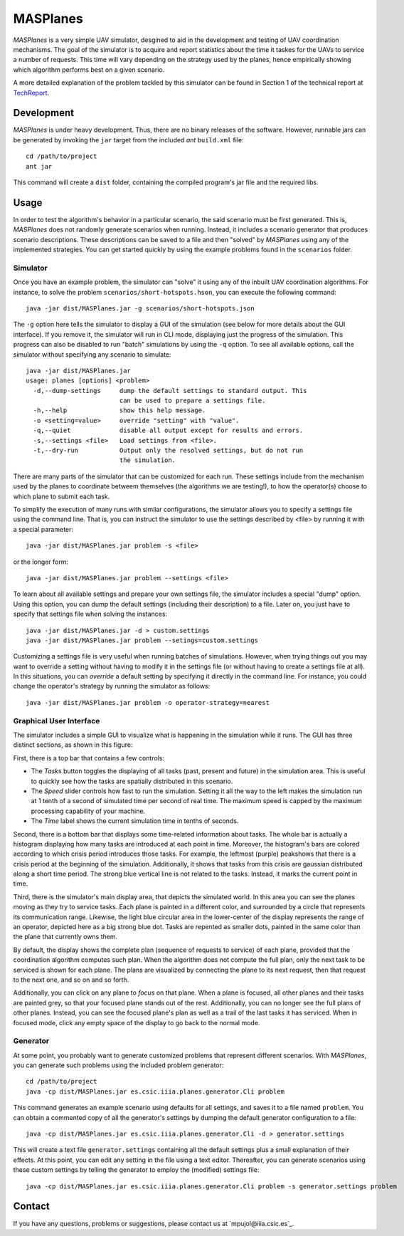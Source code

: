 ========
MASPlanes
========

*MASPlanes* is a very simple UAV simulator, desgined to aid in the development and
testing of UAV coordination mechanisms. The goal of the simulator is to acquire
and report statistics about the time it taskes for the UAVs to service a number
of requests. This time will vary depending on the strategy used by the planes, 
hence empirically showing which algorithm performs best on a given scenario.

A more detailed explanation of the problem tackled by this simulator can be found 
in Section 1 of the technical report at TechReport_.

.. _TechReport: http://bit.ly/

Development
===========

*MASPlanes* is under heavy development. Thus, there are no binary releases of the
software. However, runnable jars can be generated by invoking the ``jar`` target
from the included *ant* ``build.xml`` file::

  cd /path/to/project
  ant jar

This command will create a ``dist`` folder, containing the compiled program's jar
file and the required libs.

Usage
=========

In order to test the algorithm's behavior in a particular scenario, the said
scenario must be first generated. This is, *MASPlanes* does not randomly generate
scenarios when running. Instead, it includes a scenario generator that produces
scenario descriptions. These descriptions can be saved to a file and then
"solved" by *MASPlanes* using any of the implemented strategies. You can get started
quickly by using the example problems found in the ``scenarios`` folder.

Simulator
---------

Once you have an example problem, the simulator can "solve" it using any of 
the inbuilt UAV coordination algorithms.  For instance, to solve the problem
``scenarios/short-hotspots.hson``, you can execute the following command::

  java -jar dist/MASPlanes.jar -g scenarios/short-hotspots.json

The ``-g`` option here tells the simulator to display a GUI of the simulation
(see below for more details about the GUI interface). If you remove it, the 
simulator will run in CLI mode, displaying just the progress of the simulation. 
This progress can also be disabled to run "batch" simulations by using the ``-q``
option. To see all available options, call the simulator without specifying 
any scenario to simulate::

  java -jar dist/MASPlanes.jar
  usage: planes [options] <problem>
    -d,--dump-settings     dump the default settings to standard output. This
                           can be used to prepare a settings file.
    -h,--help              show this help message.
    -o <setting=value>     override "setting" with "value".
    -q,--quiet             disable all output except for results and errors.
    -s,--settings <file>   Load settings from <file>.
    -t,--dry-run           Output only the resolved settings, but do not run
                           the simulation.

There are many parts of the simulator that can be customized for each run. These
settings include from the mechanism used by the planes to coordinate betweem
themselves (the algorithms we are testing!), to how the operator(s) choose to
which plane to submit each task.

To simplify the execution of many runs with similar configurations, the
simulator allows you to specify a settings file using the command line. That is,
you can instruct the simulator to use the settings described by <file> by running
it with a special parameter::

  java -jar dist/MASPlanes.jar problem -s <file>

or the longer form::

  java -jar dist/MASPlanes.jar problem --settings <file>

To learn about all available settings and prepare your own settings file, the
simulator includes a special "dump" option. Using this option, you can dump the
default settings (including their description) to a file. Later on, you just have
to specify that settings file when solving the instances::

  java -jar dist/MASPlanes.jar -d > custom.settings
  java -jar dist/MASPlanes.jar problem --setings=custom.settings

Customizing a settings file is very useful when running batches of simulations.
However, when trying things out you may want to override a setting without having
to modify it in the settings file (or without having to create a settings file at
all). In this situations, you can *override* a default setting by specifying it
directly in the command line. For instance, you could change the operator's
strategy by running the simulator as follows::

  java -jar dist/MASPlanes.jar problem -o operator-strategy=nearest


Graphical User Interface
------------------------

The simulator includes a simple GUI to visualize what is happening in the
simulation while it runs. The GUI has three distinct sections, as shown in this
figure:

..  image:: https://bitbucket.org/mpujol/planes/raw/master/img/sections.png
    :align: center
    :alt: Simulator's GUI screenshot.

First, there is a top bar that contains a few controls:

- The *Tasks* button toggles the displaying of all tasks (past, present and 
  future) in the simulation area. This is useful to quickly see how the tasks 
  are spatially distributed in this scenario.
- The *Speed* slider controls how fast to run the simulation. Setting it all the
  way to the left makes the simulation run at 1 tenth of a second of simulated
  time per second of real time. The maximum speed is capped by the maximum
  processing capability of your machine.
- The *Time* label shows the current simulation time in tenths of seconds.

Second, there is a bottom bar that displays some time-related information about
tasks. The whole bar is actually a histogram displaying how many tasks are
introduced at each point in time. Moreover, the histogram's bars are colored
according to which crisis period introduces those tasks. For example, the
leftmost (purple) peakshows that there is a crisis period at the beginning
of the simulation. Additionally, it shows that tasks from this crisis are
gaussian distributed along a short time period. The strong blue vertical line is
not related to the tasks. Instead, it marks the current point in time.

Third, there is the simulator's main display area, that depicts the simulated
world. In this area you can see the planes moving as they try to service tasks.
Each plane is painted in a different color, and surrounded by a circle that
represents its communication range. Likewise, the light blue circular area in 
the lower-center of the display represents the range of an operator, depicted
here as a big strong blue dot. Tasks are repented as smaller dots, painted in 
the same color than the plane that currently owns them. 

By default, the display shows the complete plan (sequence of requests to service)
of each plane, provided that the coordination algorithm computes such plan. When
the algorithm does not compute the full plan, only the next task to be serviced
is shown for each plane. The plans are visualized by connecting the plane to its
next request, then that request to the next one, and so on and so forth.

Additionally, you can click on any plane to *focus* on that plane. When a plane
is focused, all other planes and their tasks are painted grey, so that your
focused plane stands out of the rest. Additionally, you can no longer see the
full plans of other planes. Instead, you can see the focused plane's plan as
well as a trail of the last tasks it has serviced. When in focused mode, click
any empty space of the display to go back to the normal mode.


Generator
---------

At some point, you probably want to generate customized problems that represent
different scenarios. With *MASPlanes*, you can generate such problems using the 
included problem generator::

  cd /path/to/project
  java -cp dist/MASPlanes.jar es.csic.iiia.planes.generator.Cli problem

This command generates an example scenario using defaults for all settings, and 
saves it to a file named ``problem``. You can obtain a commented copy of all the 
generator's settings by dumping the default generator configuration to a file::

  java -cp dist/MASPlanes.jar es.csic.iiia.planes.generator.Cli -d > generator.settings

This will create a text file ``generator.settings`` containing all the default 
settings plus a small explanation of their effects. At this point, you can edit 
any setting in the file using a text editor. Thereafter, you can generate scenarios 
using these custom settings by telling the generator to employ the (modified) 
settings file::

  java -cp dist/MASPlanes.jar es.csic.iiia.planes.generator.Cli problem -s generator.settings problem


Contact
=======

If you have any questions, problems or suggestions, please contact us at
`mpujol@iiia.csic.es`_.

.. _`mpujol@iiia.csic.es:wq`: mailto:mpujol@iiia.csic.es

